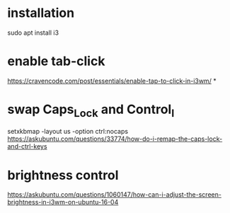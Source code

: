 #+TITLE:

* installation
sudo apt install i3

* enable tab-click
[[https://cravencode.com/post/essentials/enable-tap-to-click-in-i3wm/]]
*
* swap Caps_Lock and Control_l
setxkbmap -layout us -option ctrl:nocaps
 [[https://askubuntu.com/questions/33774/how-do-i-remap-the-caps-lock-and-ctrl-keys]]

* brightness control
[[https://askubuntu.com/questions/1060147/how-can-i-adjust-the-screen-brightness-in-i3wm-on-ubuntu-16-04]]
